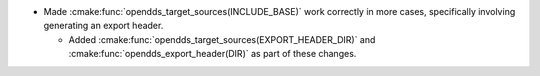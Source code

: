 .. news-prs: 4489

.. news-start-section: Fixes
.. news-start-section: CMake Config Package
- Made :cmake:func:`opendds_target_sources(INCLUDE_BASE)` work correctly in more cases, specifically involving generating an export header.

  - Added :cmake:func:`opendds_target_sources(EXPORT_HEADER_DIR)` and :cmake:func:`opendds_export_header(DIR)` as part of these changes.
.. news-end-section
.. news-end-section
